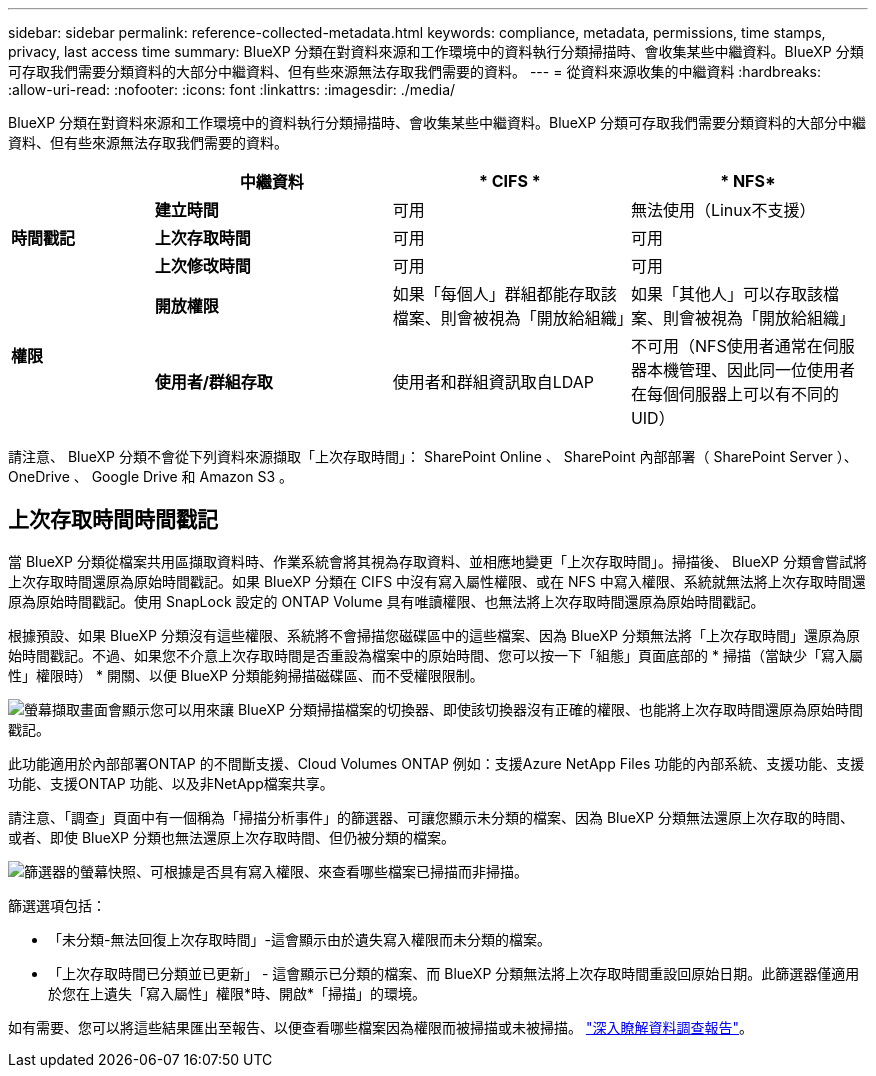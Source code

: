 ---
sidebar: sidebar 
permalink: reference-collected-metadata.html 
keywords: compliance, metadata, permissions, time stamps, privacy, last access time 
summary: BlueXP 分類在對資料來源和工作環境中的資料執行分類掃描時、會收集某些中繼資料。BlueXP 分類可存取我們需要分類資料的大部分中繼資料、但有些來源無法存取我們需要的資料。 
---
= 從資料來源收集的中繼資料
:hardbreaks:
:allow-uri-read: 
:nofooter: 
:icons: font
:linkattrs: 
:imagesdir: ./media/


[role="lead"]
BlueXP 分類在對資料來源和工作環境中的資料執行分類掃描時、會收集某些中繼資料。BlueXP 分類可存取我們需要分類資料的大部分中繼資料、但有些來源無法存取我們需要的資料。

[cols="15,25,25,25"]
|===
|  | *中繼資料* | * CIFS * | * NFS* 


.3+| *時間戳記* | *建立時間* | 可用 | 無法使用（Linux不支援） 


| *上次存取時間* | 可用 | 可用 


| *上次修改時間* | 可用 | 可用 


.2+| *權限* | *開放權限* | 如果「每個人」群組都能存取該檔案、則會被視為「開放給組織」 | 如果「其他人」可以存取該檔案、則會被視為「開放給組織」 


| *使用者/群組存取* | 使用者和群組資訊取自LDAP | 不可用（NFS使用者通常在伺服器本機管理、因此同一位使用者在每個伺服器上可以有不同的UID） 
|===
請注意、 BlueXP 分類不會從下列資料來源擷取「上次存取時間」： SharePoint Online 、 SharePoint 內部部署（ SharePoint Server ）、 OneDrive 、 Google Drive 和 Amazon S3 。



== 上次存取時間時間戳記

當 BlueXP 分類從檔案共用區擷取資料時、作業系統會將其視為存取資料、並相應地變更「上次存取時間」。掃描後、 BlueXP 分類會嘗試將上次存取時間還原為原始時間戳記。如果 BlueXP 分類在 CIFS 中沒有寫入屬性權限、或在 NFS 中寫入權限、系統就無法將上次存取時間還原為原始時間戳記。使用 SnapLock 設定的 ONTAP Volume 具有唯讀權限、也無法將上次存取時間還原為原始時間戳記。

根據預設、如果 BlueXP 分類沒有這些權限、系統將不會掃描您磁碟區中的這些檔案、因為 BlueXP 分類無法將「上次存取時間」還原為原始時間戳記。不過、如果您不介意上次存取時間是否重設為檔案中的原始時間、您可以按一下「組態」頁面底部的 * 掃描（當缺少「寫入屬性」權限時） * 開關、以便 BlueXP 分類能夠掃描磁碟區、而不受權限限制。

image:screenshot_scan_missing_permissions.png["螢幕擷取畫面會顯示您可以用來讓 BlueXP 分類掃描檔案的切換器、即使該切換器沒有正確的權限、也能將上次存取時間還原為原始時間戳記。"]

此功能適用於內部部署ONTAP 的不間斷支援、Cloud Volumes ONTAP 例如：支援Azure NetApp Files 功能的內部系統、支援功能、支援功能、支援ONTAP 功能、以及非NetApp檔案共享。

請注意、「調查」頁面中有一個稱為「掃描分析事件」的篩選器、可讓您顯示未分類的檔案、因為 BlueXP 分類無法還原上次存取的時間、 或者、即使 BlueXP 分類也無法還原上次存取時間、但仍被分類的檔案。

image:screenshot_scan_analysis_event_filter.png["篩選器的螢幕快照、可根據是否具有寫入權限、來查看哪些檔案已掃描而非掃描。"]

篩選選項包括：

* 「未分類-無法回復上次存取時間」-這會顯示由於遺失寫入權限而未分類的檔案。
* 「上次存取時間已分類並已更新」 - 這會顯示已分類的檔案、而 BlueXP 分類無法將上次存取時間重設回原始日期。此篩選器僅適用於您在上遺失「寫入屬性」權限*時、開啟*「掃描」的環境。


如有需要、您可以將這些結果匯出至報告、以便查看哪些檔案因為權限而被掃描或未被掃描。 https://docs.netapp.com/us-en/bluexp-classification/task-investigate-data.html#data-investigation-report["深入瞭解資料調查報告"^]。
